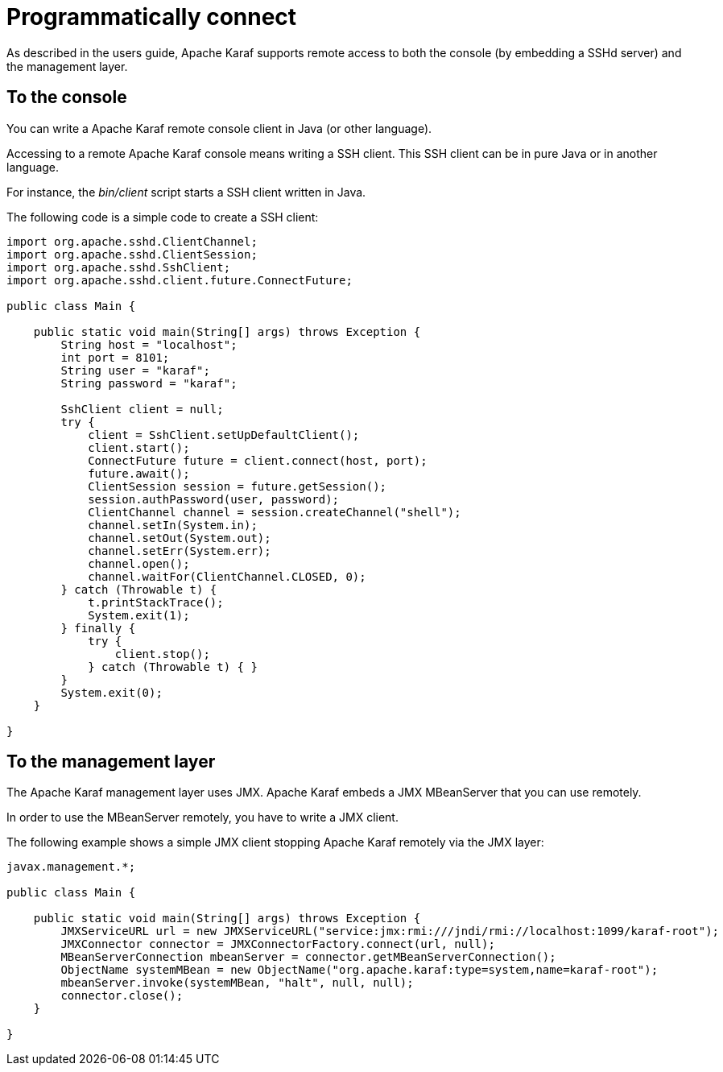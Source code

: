 = Programmatically connect

As described in the users guide, Apache Karaf supports remote access to both the console (by embedding a SSHd server) and
the management layer.

== To the console

You can write a Apache Karaf remote console client in Java (or other language).

Accessing to a remote Apache Karaf console means writing a SSH client. This SSH client can be in pure Java or in
another language.

For instance, the _bin/client_ script starts a SSH client written in Java.

The following code is a simple code to create a SSH client:

[source,java]
----
import org.apache.sshd.ClientChannel;
import org.apache.sshd.ClientSession;
import org.apache.sshd.SshClient;
import org.apache.sshd.client.future.ConnectFuture;

public class Main {

    public static void main(String[] args) throws Exception {
        String host = "localhost";
        int port = 8101;
        String user = "karaf";
        String password = "karaf";

        SshClient client = null;
        try {
            client = SshClient.setUpDefaultClient();
            client.start();
            ConnectFuture future = client.connect(host, port);
            future.await();
            ClientSession session = future.getSession();
            session.authPassword(user, password);
            ClientChannel channel = session.createChannel("shell");
            channel.setIn(System.in);
            channel.setOut(System.out);
            channel.setErr(System.err);
            channel.open();
            channel.waitFor(ClientChannel.CLOSED, 0);
        } catch (Throwable t) {
            t.printStackTrace();
            System.exit(1);
        } finally {
            try {
                client.stop();
            } catch (Throwable t) { }
        }
        System.exit(0);
    }

}
----

== To the management layer

The Apache Karaf management layer uses JMX. Apache Karaf embeds a JMX MBeanServer that you can use remotely.

In order to use the MBeanServer remotely, you have to write a JMX client.

The following example shows a simple JMX client stopping Apache Karaf remotely via the JMX layer:

[source,java]
----
javax.management.*;

public class Main {

    public static void main(String[] args) throws Exception {
        JMXServiceURL url = new JMXServiceURL("service:jmx:rmi:///jndi/rmi://localhost:1099/karaf-root");
        JMXConnector connector = JMXConnectorFactory.connect(url, null);
        MBeanServerConnection mbeanServer = connector.getMBeanServerConnection();
        ObjectName systemMBean = new ObjectName("org.apache.karaf:type=system,name=karaf-root");
        mbeanServer.invoke(systemMBean, "halt", null, null);
        connector.close();
    }

}
----

